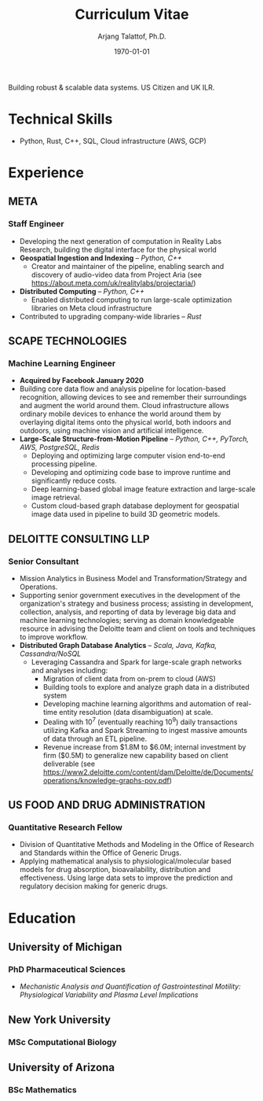 #+title: Curriculum Vitae
#+options: author:t email:t creator:t toc:t num:nil title:t
#+date: \today
#+author: Arjang Talattof, Ph.D.
#+email: arjang@umich.edu
#+twitter: \_cactuscowboy
#+linkedin: arjang-talattof-a974845a
#+github: arjtala
# Local Variables:
# eval: (bibtex-set-dialect 'biblatex)
# End:

Building robust & scalable data systems. US Citizen and UK ILR.
* Technical Skills
-  Python, Rust, C++, SQL, Cloud infrastructure (AWS, GCP)
* Experience
** META
:PROPERTIES:
:LOCATION: Burlingame, CA
:END:
*** Staff Engineer
:PROPERTIES:
:FROM: <2020-01-27>
:TO: Current
:END:
- Developing the next generation of computation in Reality Labs Research, building the digital interface for the physical world
- *Geospatial Ingestion and Indexing* -- /Python, C++/
  - Creator and maintainer of the pipeline, enabling search and discovery of audio-video data from Project Aria (see https://about.meta.com/uk/realitylabs/projectaria/)
- *Distributed Computing* -- /Python, C++/
  - Enabled distributed computing to run large-scale optimization libraries on Meta cloud infrastructure
- Contributed to upgrading company-wide libraries -- /Rust/

** SCAPE TECHNOLOGIES
:PROPERTIES:
:LOCATION: London, UK
:END:
*** Machine Learning Engineer
:PROPERTIES:
:FROM: <2017-08-01>
:TO:   <2020-01-26>
:END:
- *Acquired by Facebook January 2020*
- Building core data flow and analysis pipeline for location-based recognition, allowing devices to see and remember
  their surroundings and augment the world around them. Cloud infrastructure allows ordinary mobile devices to enhance
  the world around them by overlaying digital items onto the physical world, both indoors and outdoors, using machine vision
  and artificial intelligence.
- *Large-Scale Structure-from-Motion Pipeline* -- /Python, C++, PyTorch, AWS, PostgreSQL, Redis/
  - Deploying and optimizing large computer vision end-to-end processing pipeline.
  - Developing and optimizing code base to improve runtime and significantly reduce costs.
  - Deep learning-based global image feature extraction and large-scale image retrieval.
  - Custom cloud-based graph database deployment for geospatial image data used in pipeline to build 3D geometric models.

** DELOITTE CONSULTING LLP
:PROPERTIES:
:LOCATION: Roslyn, VA, USA
:END:
*** Senior Consultant
:PROPERTIES:
:FROM: <2016-08-15>
:TO: <2017-07-31>
:END:
- Mission Analytics in Business Model and Transformation/Strategy and Operations.
- Supporting senior government executives in the development of the organization's
  strategy and business process; assisting in development, collection, analysis,
  and reporting of data by leverage big data and machine learning technologies; serving as domain
  knowledgeable resource in advising the Deloitte team and client on tools and techniques to improve workflow.
- *Distributed Graph Database Analytics* -- /Scala, Java, Kafka, Cassandra/NoSQL/
  - Leveraging Cassandra and Spark for large-scale graph networks and analyses including:
    - Migration of client data from on-prem to cloud (AWS)
    - Building tools to explore and analyze graph data in a distributed system
    - Developing machine learning algorithms and automation of real-time entity resolution (data disambiguation) at scale.
    - Dealing with 10^7 (eventually reaching 10^9) daily transactions utilizing Kafka and Spark Streaming to ingest massive amounts of data through an ETL pipeline.
    - Revenue increase from $1.8M to $6.0M; internal investment by firm ($0.5M) to generalize new capability based on client deliverable (see https://www2.deloitte.com/content/dam/Deloitte/de/Documents/operations/knowledge-graphs-pov.pdf)

** US FOOD AND DRUG ADMINISTRATION
:PROPERTIES:
:LOCATION: Silver Spring, MD, USA
:END:
*** Quantitative Research Fellow
:PROPERTIES:
:FROM: <2015-07-15>
:TO: <2016-08-14>
:END:
- Division of Quantitative Methods and Modeling in the Office of Research and Standards within the Office of Generic Drugs.
- Applying mathematical analysis to physiological/molecular based models for drug absorption, bioavailability, distribution
  and effectiveness. Using large data sets to improve the prediction and regulatory decision making for generic drugs.

* Education
** University of Michigan
:PROPERTIES:
:LOCATION: Ann Arbor, MI, USA
:END:
*** PhD Pharmaceutical Sciences
:PROPERTIES:
:FROM:     <2009-09-01>
:TO:       <2015-05-01>
:END:
- /Mechanistic Analysis and Quantification of Gastrointestinal Motility: Physiological Variability and Plasma Level Implications/
** New York University
:PROPERTIES:
:LOCATION: New York, NY, USA
:END:
*** MSc Computational Biology
:PROPERTIES:
:FROM:     <2007-09-01>
:TO:       <2009-05-01>
:END:
** University of Arizona
:PROPERTIES:
:LOCATION: Tucson, AZ, USA
:END:
*** BSc Mathematics
:PROPERTIES:
:FROM:     <2002-08-01>
:TO:       <2006-06-01>
:END:

#+BIBLIOGRAPHY: refs abbrvnat
